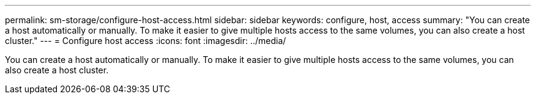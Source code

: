 ---
permalink: sm-storage/configure-host-access.html
sidebar: sidebar
keywords: configure, host, access
summary: "You can create a host automatically or manually. To make it easier to give multiple hosts access to the same volumes, you can also create a host cluster."
---
= Configure host access
:icons: font
:imagesdir: ../media/

[.lead]
You can create a host automatically or manually. To make it easier to give multiple hosts access to the same volumes, you can also create a host cluster.
